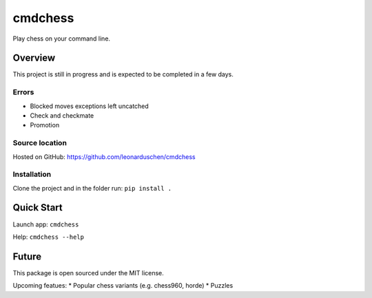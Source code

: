 cmdchess
========
Play chess on your command line.

Overview
--------
This project is still in progress and is expected to be completed in a few days.

Errors
~~~~~~
* Blocked moves exceptions left uncatched
* Check and checkmate
* Promotion


Source location
~~~~~~~~~~~~~~~
Hosted on GitHub: https://github.com/leonarduschen/cmdchess

Installation
~~~~~~~~~~~~
Clone the project and in the folder run:
``pip install .``


Quick Start
-----------
Launch app:
``cmdchess``

Help:
``cmdchess --help``

.. image:: docs/ascii.jpg

Future
------
This package is open sourced under the MIT license.

Upcoming featues:
* Popular chess variants (e.g. chess960, horde)
* Puzzles